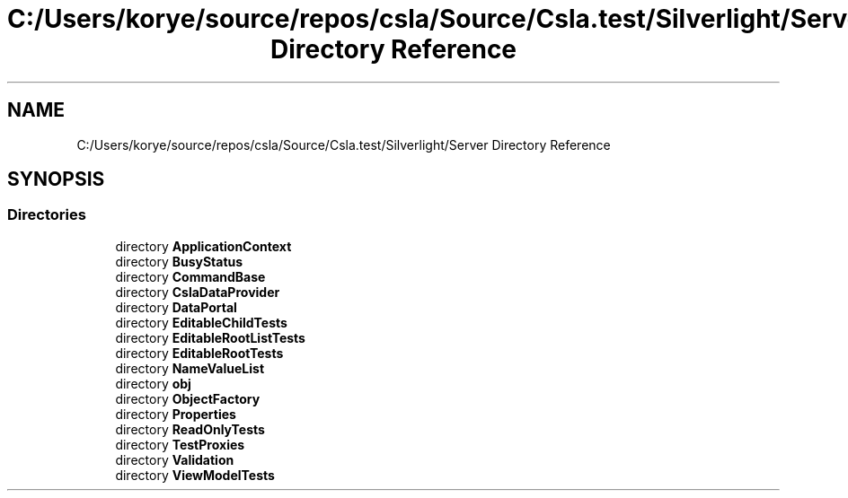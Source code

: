 .TH "C:/Users/korye/source/repos/csla/Source/Csla.test/Silverlight/Server Directory Reference" 3 "Wed Jul 21 2021" "Version 5.4.2" "CSLA.NET" \" -*- nroff -*-
.ad l
.nh
.SH NAME
C:/Users/korye/source/repos/csla/Source/Csla.test/Silverlight/Server Directory Reference
.SH SYNOPSIS
.br
.PP
.SS "Directories"

.in +1c
.ti -1c
.RI "directory \fBApplicationContext\fP"
.br
.ti -1c
.RI "directory \fBBusyStatus\fP"
.br
.ti -1c
.RI "directory \fBCommandBase\fP"
.br
.ti -1c
.RI "directory \fBCslaDataProvider\fP"
.br
.ti -1c
.RI "directory \fBDataPortal\fP"
.br
.ti -1c
.RI "directory \fBEditableChildTests\fP"
.br
.ti -1c
.RI "directory \fBEditableRootListTests\fP"
.br
.ti -1c
.RI "directory \fBEditableRootTests\fP"
.br
.ti -1c
.RI "directory \fBNameValueList\fP"
.br
.ti -1c
.RI "directory \fBobj\fP"
.br
.ti -1c
.RI "directory \fBObjectFactory\fP"
.br
.ti -1c
.RI "directory \fBProperties\fP"
.br
.ti -1c
.RI "directory \fBReadOnlyTests\fP"
.br
.ti -1c
.RI "directory \fBTestProxies\fP"
.br
.ti -1c
.RI "directory \fBValidation\fP"
.br
.ti -1c
.RI "directory \fBViewModelTests\fP"
.br
.in -1c
